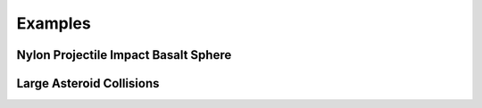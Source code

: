 Examples
========

Nylon Projectile Impact Basalt Sphere
-------------------------------------

Large Asteroid Collisions
-------------------------
